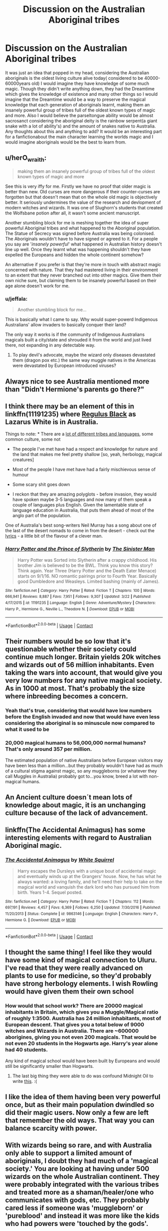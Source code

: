 #+TITLE: Discussion on the Australian Aboriginal tribes

* Discussion on the Australian Aboriginal tribes
:PROPERTIES:
:Author: Logichoodie12345
:Score: 15
:DateUnix: 1524028283.0
:DateShort: 2018-Apr-18
:END:
It was just an idea that popped in my head, considering the Australian aboriginals is the oldest living culture alive today( considered to be 40000-60000years old) I would imagine they have knowledge of some much magic. Though they didn't write anything down, they had the Dreamtime which gives the knowledge of existence and many other things so I would imagine that the Dreamtime would be a way to preserve the magical knowledge that each generation of aboriginals learnt, making them an insanely powerful group of tribes full of the oldest known types of magic and more. Also I would believe the parseltongue ability would be almost sacrosanct considering the aboriginal deity is the rainbow serpent(a giant snake with a lot of ability's) and the amount of snakes native to Australia. Any thoughts about this and anything to add? It would be an interesting part for a fanfictionabout the main character learning the worlds magic and I would imagine aboriginals would be the best to learn from.


** u/herO_wraith:
#+begin_quote
  making them an insanely powerful group of tribes full of the oldest known types of magic and more
#+end_quote

See this is very iffy for me. Firstly we have no proof that older magic is better than new. Old curses are more dangerous if their counter-curses are forgotten but that doesn't mean that on the whole old magic is objectively better. It seriously undermines the value of the research and devlopment of modern witches and wizards. It was one of Slughorn's students that created the Wolfsbane potion after all, it wasn't some ancient manuscript.

Another stumbling block for me is meshing together the idea of super powerful Aboriginal tribes and what happened to the Aboriginal population. The Statue of Secrecy was signed before Australia was being colonised. The Aboriginals wouldn't have to have signed or agreed to it. For a people you say are '/insanely powerful/' what happened in Australian history doesn't line up well. Once they learnt what was happening shouldn't they have expelled the Europeans and hidden the whole continent somehow?

An alternative if you prefer is that they're more in touch with abstract magic concerned with nature. That they had mastered living in their environment to an extent that they never branched out into other magics. Give them their own niche sure, but claiming them to be insanely powerful based on their age alone doesn't work for me.
:PROPERTIES:
:Author: herO_wraith
:Score: 22
:DateUnix: 1524046176.0
:DateShort: 2018-Apr-18
:END:

*** u/jeffala:
#+begin_quote
  Another stumbling block for me...
#+end_quote

This is basically what I came to say. Why would super-powerd Indigenous Australians' allow invaders to basically conquer their land?

The only way it works is if the community of Indigenous Australians magicals built a city/state and shrouded it from the world and just lived there, not expanding in any detectable way.
:PROPERTIES:
:Author: jeffala
:Score: 4
:DateUnix: 1524075685.0
:DateShort: 2018-Apr-18
:END:

**** To play devil's advocate, maybe the wizard only diseases devastated them (dragon pox etc.) the same way muggle natives in the Americas were devastated by European introduced viruses?
:PROPERTIES:
:Author: ashez2ashes
:Score: 5
:DateUnix: 1524087603.0
:DateShort: 2018-Apr-19
:END:


** Always nice to see Australia mentioned more than "Didn't Hermione's parents go there?"
:PROPERTIES:
:Author: TheFunnyGuy1911
:Score: 6
:DateUnix: 1524048198.0
:DateShort: 2018-Apr-18
:END:


** I think there may be an element of this in linkffn(11191235) where [[/spoiler][Regulus Black]] as Lazarus White is in Australia.

Things to note: * There are a [[https://aiatsis.gov.au/explore/articles/aiatsis-map-indigenous-australia][lot of different tribes and languages]], some common culture, some not

- The people I've met have had a respect and knowledge for nature and the land that makes me feel pretty shallow [so, yeah, herbology, magical creatures]

- Most of the people I have met have had a fairly mischievous sense of humour

- Some scary shit goes down

- I reckon that they are amazing polyglots - before invasion, they would have spoken maybe 3-5 languages and now many of them speak a couple of languages plus English. Given the lamentable state of language education in Australia, that puts them ahead of most of the anglo part of the population.

One of Australia's best song-writers Neil Murray has a song about one of the last of the desert nomads to come in from the desert - check out the [[https://www.musixmatch.com/lyrics/Neil-Murray/Clever-Man][lyrics]] - a little bit of the flavour of a clever man.
:PROPERTIES:
:Author: undyau
:Score: 6
:DateUnix: 1524047597.0
:DateShort: 2018-Apr-18
:END:

*** [[https://www.fanfiction.net/s/11191235/1/][*/Harry Potter and the Prince of Slytherin/*]] by [[https://www.fanfiction.net/u/4788805/The-Sinister-Man][/The Sinister Man/]]

#+begin_quote
  Harry Potter was Sorted into Slytherin after a crappy childhood. His brother Jim is believed to be the BWL. Think you know this story? Think again. Year Three (Harry Potter and the Death Eater Menace) starts on 9/1/16. NO romantic pairings prior to Fourth Year. Basically good Dumbledore and Weasleys. Limited bashing (mainly of James).
#+end_quote

^{/Site/:} ^{fanfiction.net} ^{*|*} ^{/Category/:} ^{Harry} ^{Potter} ^{*|*} ^{/Rated/:} ^{Fiction} ^{T} ^{*|*} ^{/Chapters/:} ^{100} ^{*|*} ^{/Words/:} ^{666,941} ^{*|*} ^{/Reviews/:} ^{8,887} ^{*|*} ^{/Favs/:} ^{7,951} ^{*|*} ^{/Follows/:} ^{9,307} ^{*|*} ^{/Updated/:} ^{3/22} ^{*|*} ^{/Published/:} ^{4/17/2015} ^{*|*} ^{/id/:} ^{11191235} ^{*|*} ^{/Language/:} ^{English} ^{*|*} ^{/Genre/:} ^{Adventure/Mystery} ^{*|*} ^{/Characters/:} ^{Harry} ^{P.,} ^{Hermione} ^{G.,} ^{Neville} ^{L.,} ^{Theodore} ^{N.} ^{*|*} ^{/Download/:} ^{[[http://www.ff2ebook.com/old/ffn-bot/index.php?id=11191235&source=ff&filetype=epub][EPUB]]} ^{or} ^{[[http://www.ff2ebook.com/old/ffn-bot/index.php?id=11191235&source=ff&filetype=mobi][MOBI]]}

--------------

*FanfictionBot*^{2.0.0-beta} | [[https://github.com/tusing/reddit-ffn-bot/wiki/Usage][Usage]] | [[https://www.reddit.com/message/compose?to=tusing][Contact]]
:PROPERTIES:
:Author: FanfictionBot
:Score: 2
:DateUnix: 1524047605.0
:DateShort: 2018-Apr-18
:END:


** Their numbers would be so low that it's questionable whether their society could continue much longer. Britain yields 20k witches and wizards out of 56 million inhabitants. Even taking the wars into account, that would give you very low numbers for any native magical society. As in 1000 at most. That's probably the size where inbreeding becomes a concern.
:PROPERTIES:
:Author: Hellstrike
:Score: 3
:DateUnix: 1524048919.0
:DateShort: 2018-Apr-18
:END:

*** Yeah that's true, considering that would have low numbers before the English invaded and now that would have even less considering the aboriginal is so minuscule now compared to what it used to be
:PROPERTIES:
:Author: Logichoodie12345
:Score: 1
:DateUnix: 1524049332.0
:DateShort: 2018-Apr-18
:END:


*** 20,000 magical humans to 56,000,000 normal humans? That's only around 357 per million.

The estimated population of native Australians before European visitors may have been less than a million...but they probably wouldn't have had as much of a cultural stigma against magic, so any muggleborns (or whatever they call Muggles in Australia) probably got to...you know, breed a lot with non-magical humans.
:PROPERTIES:
:Author: Avaday_Daydream
:Score: 1
:DateUnix: 1524051223.0
:DateShort: 2018-Apr-18
:END:


** An Ancient culture doesn´t mean lots of knowledge about magic, it is an unchanging culture because of the lack of advancement.
:PROPERTIES:
:Author: Mestrehunter
:Score: 5
:DateUnix: 1524055532.0
:DateShort: 2018-Apr-18
:END:


** linkffn(The Accidental Animagus) has some interesting elements with regard to Australian Aboriginal magic.
:PROPERTIES:
:Author: aldonius
:Score: 2
:DateUnix: 1524030631.0
:DateShort: 2018-Apr-18
:END:

*** [[https://www.fanfiction.net/s/9863146/1/][*/The Accidental Animagus/*]] by [[https://www.fanfiction.net/u/5339762/White-Squirrel][/White Squirrel/]]

#+begin_quote
  Harry escapes the Dursleys with a unique bout of accidental magic and eventually winds up at the Grangers' house. Now, he has what he always wanted: a loving family, and he'll need their help to take on the magical world and vanquish the dark lord who has pursued him from birth. Years 1-4. Sequel posted.
#+end_quote

^{/Site/:} ^{fanfiction.net} ^{*|*} ^{/Category/:} ^{Harry} ^{Potter} ^{*|*} ^{/Rated/:} ^{Fiction} ^{T} ^{*|*} ^{/Chapters/:} ^{112} ^{*|*} ^{/Words/:} ^{697,191} ^{*|*} ^{/Reviews/:} ^{4,457} ^{*|*} ^{/Favs/:} ^{6,369} ^{*|*} ^{/Follows/:} ^{6,250} ^{*|*} ^{/Updated/:} ^{7/30/2016} ^{*|*} ^{/Published/:} ^{11/20/2013} ^{*|*} ^{/Status/:} ^{Complete} ^{*|*} ^{/id/:} ^{9863146} ^{*|*} ^{/Language/:} ^{English} ^{*|*} ^{/Characters/:} ^{Harry} ^{P.,} ^{Hermione} ^{G.} ^{*|*} ^{/Download/:} ^{[[http://www.ff2ebook.com/old/ffn-bot/index.php?id=9863146&source=ff&filetype=epub][EPUB]]} ^{or} ^{[[http://www.ff2ebook.com/old/ffn-bot/index.php?id=9863146&source=ff&filetype=mobi][MOBI]]}

--------------

*FanfictionBot*^{2.0.0-beta} | [[https://github.com/tusing/reddit-ffn-bot/wiki/Usage][Usage]] | [[https://www.reddit.com/message/compose?to=tusing][Contact]]
:PROPERTIES:
:Author: FanfictionBot
:Score: 1
:DateUnix: 1524030635.0
:DateShort: 2018-Apr-18
:END:


** I thought the same thing! I feel like they would have some kind of magical connection to Uluru. I've read that they were really advanced on plants to use for medicine, so they'd probably have strong herbology elements. I wish Rowling would have given them their own school
:PROPERTIES:
:Score: 2
:DateUnix: 1524039802.0
:DateShort: 2018-Apr-18
:END:

*** How would that school work? There are 20000 magical inhabitants in Britain, which gives you a Muggle/Magical ratio of roughly 1:3500. Australia has 24 million inhabitants, most of European descent. That gives you a total below of 9000 witches and Wizards in Australia. There are ~600000 aborigines, giving you not even 200 magicals. That would be not even 20 students in the Hogwarts age. Harry's year alone had 40 students.

Any kind of magical school would have been built by Europeans and would still be significantly smaller than Hogwarts.
:PROPERTIES:
:Author: Hellstrike
:Score: 2
:DateUnix: 1524071036.0
:DateShort: 2018-Apr-18
:END:

**** The last big thing they were able to do was confound Midnight Oil to write [[https://www.youtube.com/watch?v=ejorQVy3m8E][this]]. :(
:PROPERTIES:
:Author: cavelioness
:Score: 1
:DateUnix: 1524162045.0
:DateShort: 2018-Apr-19
:END:


** I like the idea of them having been very powerful once, but as their main population dwindled so did their magic users. Now only a few are left that remember the old ways. That way you can balance scarcity with power.
:PROPERTIES:
:Author: ashez2ashes
:Score: 1
:DateUnix: 1524087460.0
:DateShort: 2018-Apr-19
:END:


** With wizards being so rare, and with Australia only able to support a limited amount of aboriginals, I doubt they had much of a 'magical society.' You are looking at having under 500 wizards on the whole Australian continent. They were probably integrated with the various tribes and treated more as a shaman/healer/one who communicates with gods, etc. They probably cared less if someone was 'muggleborn' or 'pureblood' and instead it was more like the kids who had powers were 'touched by the gods'.

These numbers would plummet when Europeans arrived as well until there was enough Europeans to recoup the loss of population. However, these people would bring their western magic, the wand. Australia would probably be very 'western educated' with wands with a hint of aboriginal presence and a few sticking with the old ways.

I would imagine North America would suffer a very similar fate (but to a less degree). Each branch of the tribe would treat their magic users differently, some with honor, some with curses and more. There wouldn't be a 'wizarding world' of North America until after Europeans came and the separation between worlds began. By this point, Native American Wizards numbers would have plummeted due to disease (even if Wizards were immune, muggles were not, and thus had a much smaller chance of a wizard being born). You would end up having some wizards adapting to the West, others working with other tribes to find a sanctuary, while others fighting the Europeans.

I would say there is a much stronger presence from Natives in North America compared to Australia but it is dispersed. My personal belief is there are hidden areas of native wizards who do things there own way, and somewhat peacefully exist with their European counterparts.

South America though... That is a way different story. In my headcanon, only Brazil has 'European magic' but it was never able to combat the influence in the Amazon, Andies or Central America. One main reason is that their populations were larger (thus more magicals) as well as having a more organized system that had them have a separate magical world. Thus, the Aztecs still exist as a magical nation, while the Mayans are a much of city-states constantly in conflict with each other.
:PROPERTIES:
:Author: Lindsiria
:Score: 1
:DateUnix: 1524105954.0
:DateShort: 2018-Apr-19
:END:
